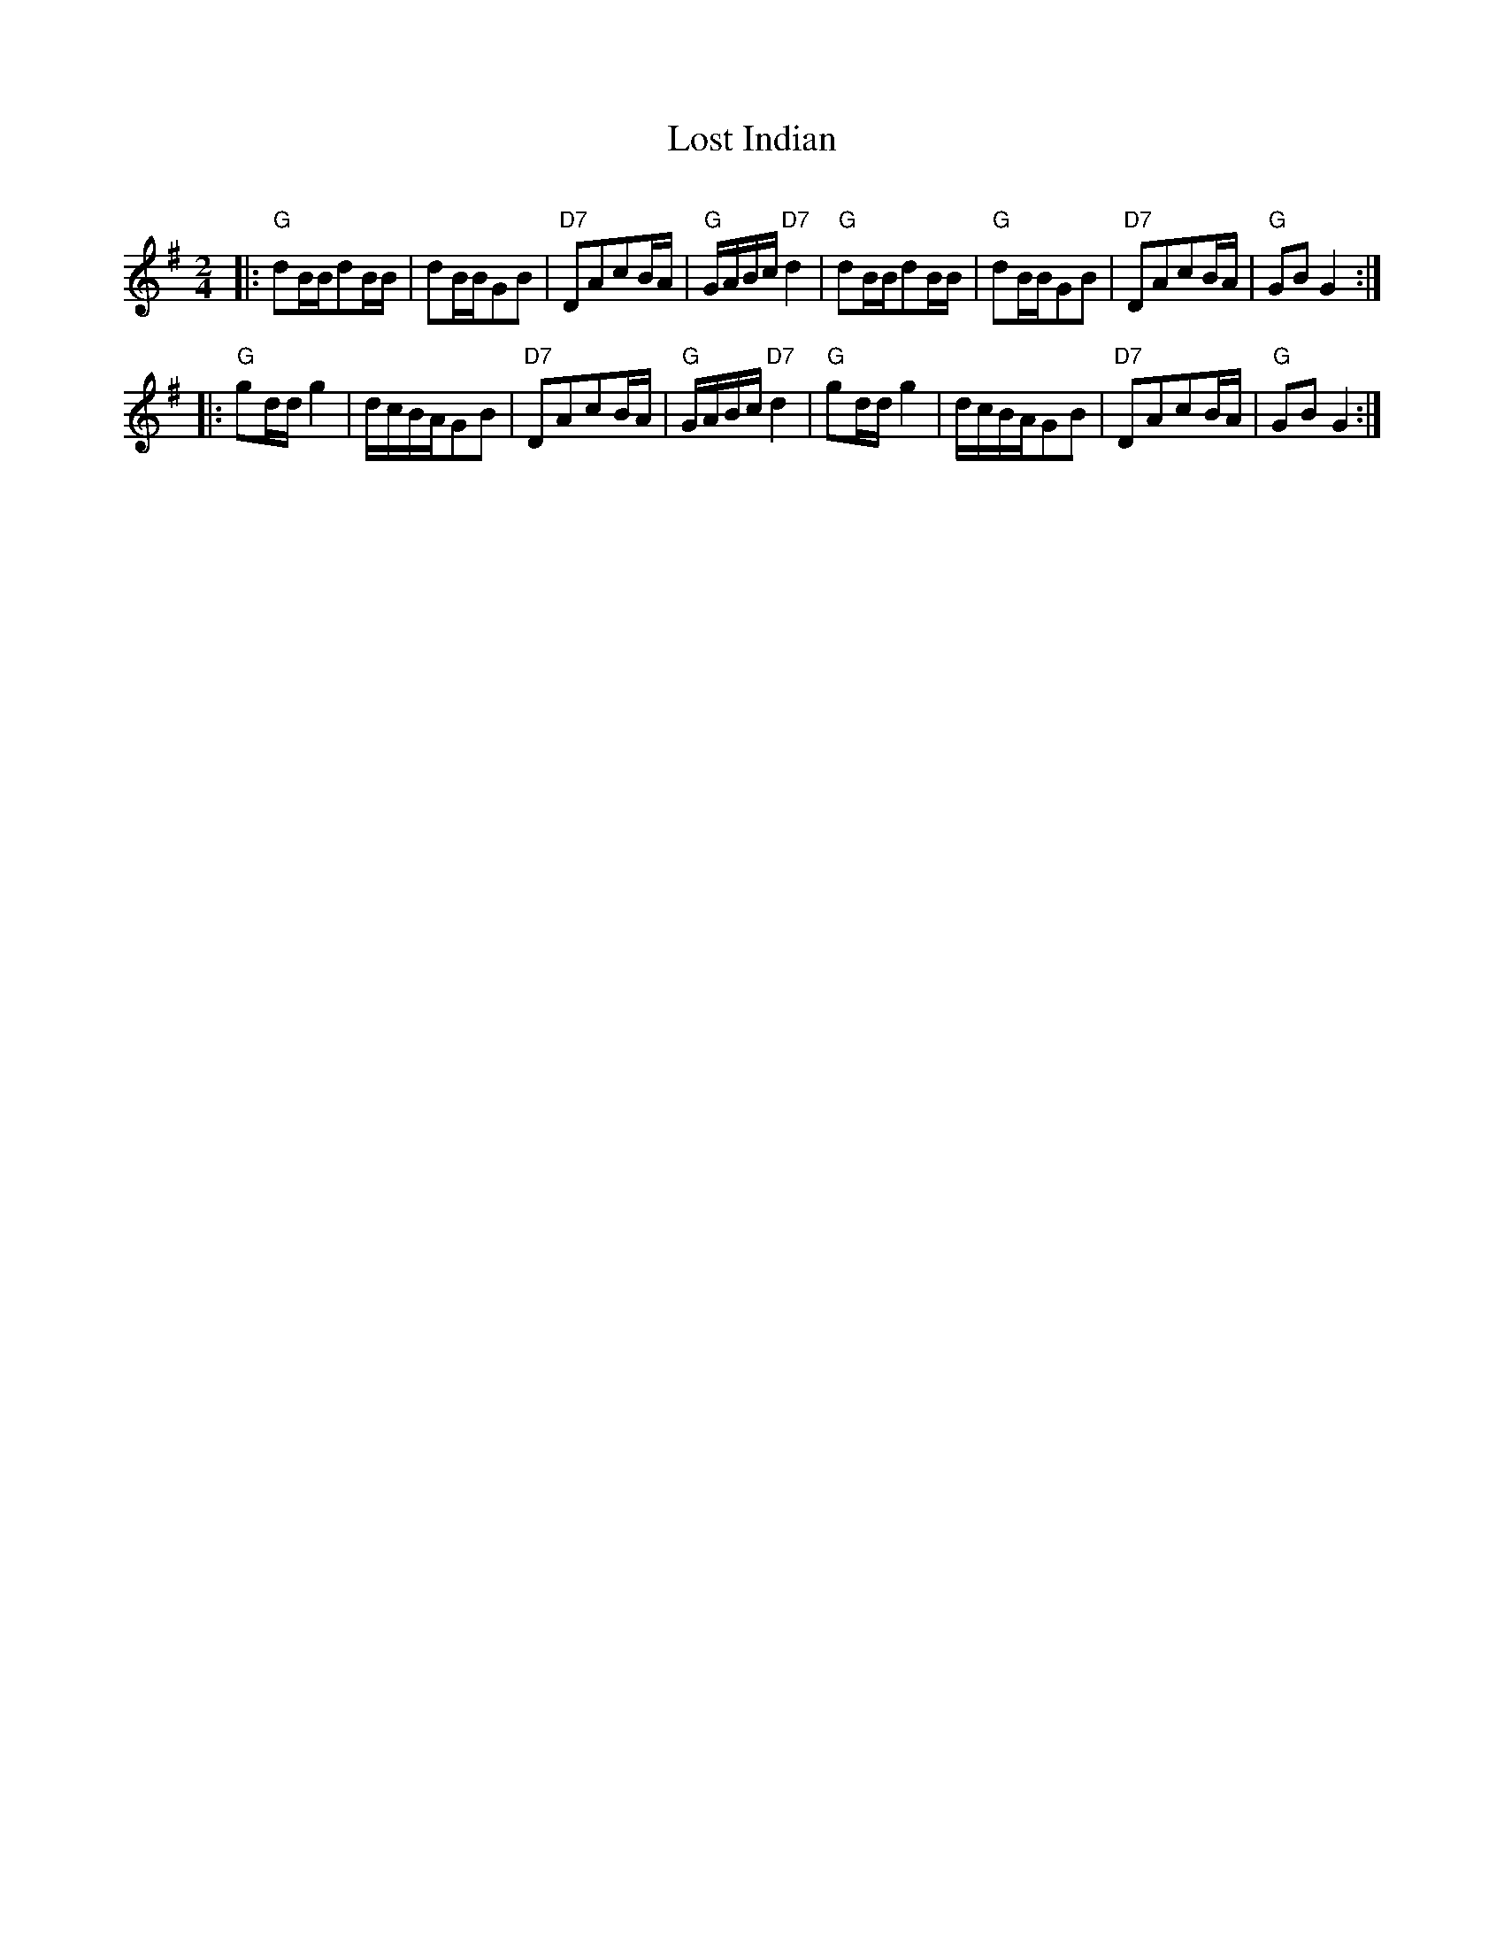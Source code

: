 X: 9
T:Lost Indian
S:Nottingham Music Database
C:
M:2/4
L:1/4
K:G
|: "G"d/2B/4B/4d/2B/4B/4 | \
d/2B/4B/4G/2B/2 | \
"D7"D/2A/2c/2B/4A/4 | \
"G"G/4A/4B/4c/4"D7"d | \
"G"d/2B/4B/4d/2B/4B/4 | \
"G"d/2B/4B/4G/2B/2 | \
"D7"D/2A/2c/2B/4A/4 | \
"G"G/2B/2G :|
|:\
"G"g/2d/4d/4g | \
d/4c/4B/4A/4G/2B/2 | \
"D7"D/2A/2c/2B/4A/4 | \
"G"G/4A/4B/4c/4"D7"d | \
"G"g/2d/4d/4g | \
d/4c/4B/4A/4G/2B/2 | \
"D7"D/2A/2c/2B/4A/4 | \
"G"G/2B/2G :|
